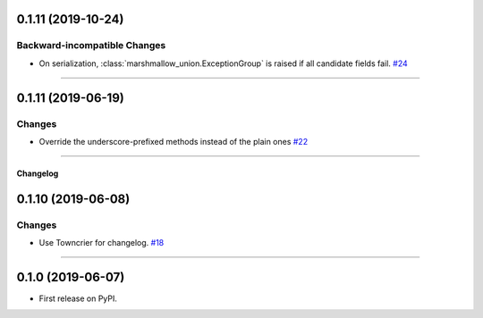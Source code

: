 0.1.11 (2019-10-24)
-------------------


Backward-incompatible Changes
^^^^^^^^^^^^^^^^^^^^^^^^^^^^^

- On serialization, :class:`marshmallow_union.ExceptionGroup` is raised if all candidate fields fail.
  `#24 <https://github.com/adamboche/python-marshmallow-union/issues/24>`_


----


0.1.11 (2019-06-19)
-------------------


Changes
^^^^^^^

- Override the underscore-prefixed methods instead of the plain ones
  `#22 <https://github.com/adamboche/python-marshmallow-union/issues/22>`_


----


Changelog
=========

0.1.10 (2019-06-08)
-------------------


Changes
^^^^^^^

- Use Towncrier for changelog.
  `#18 <https://github.com/adamboche/python-marshmallow-union/issues/18>`_


----


0.1.0 (2019-06-07)
------------------

* First release on PyPI.
